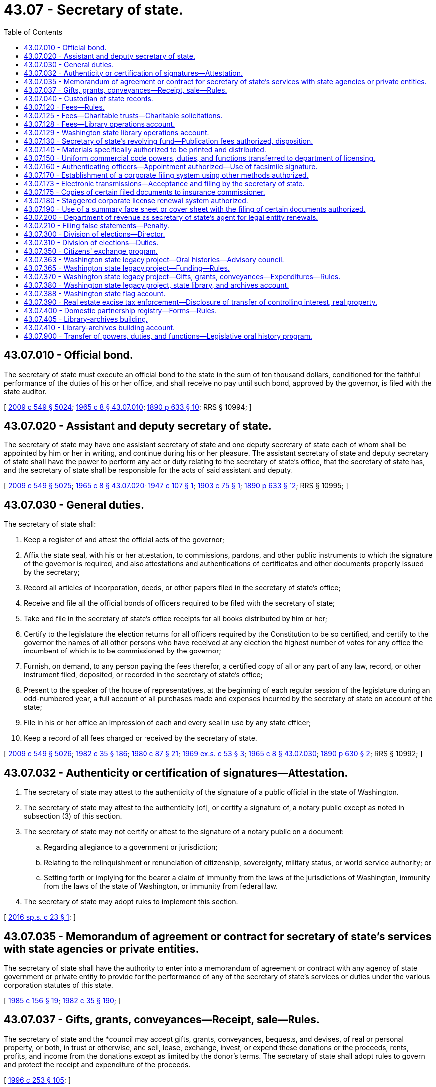= 43.07 - Secretary of state.
:toc:

== 43.07.010 - Official bond.
The secretary of state must execute an official bond to the state in the sum of ten thousand dollars, conditioned for the faithful performance of the duties of his or her office, and shall receive no pay until such bond, approved by the governor, is filed with the state auditor.

[ http://lawfilesext.leg.wa.gov/biennium/2009-10/Pdf/Bills/Session%20Laws/Senate/5038.SL.pdf?cite=2009%20c%20549%20§%205024[2009 c 549 § 5024]; http://leg.wa.gov/CodeReviser/documents/sessionlaw/1965c8.pdf?cite=1965%20c%208%20§%2043.07.010[1965 c 8 § 43.07.010]; http://leg.wa.gov/CodeReviser/documents/sessionlaw/1890c633.pdf?cite=1890%20p%20633%20§%2010[1890 p 633 § 10]; RRS § 10994; ]

== 43.07.020 - Assistant and deputy secretary of state.
The secretary of state may have one assistant secretary of state and one deputy secretary of state each of whom shall be appointed by him or her in writing, and continue during his or her pleasure. The assistant secretary of state and deputy secretary of state shall have the power to perform any act or duty relating to the secretary of state's office, that the secretary of state has, and the secretary of state shall be responsible for the acts of said assistant and deputy.

[ http://lawfilesext.leg.wa.gov/biennium/2009-10/Pdf/Bills/Session%20Laws/Senate/5038.SL.pdf?cite=2009%20c%20549%20§%205025[2009 c 549 § 5025]; http://leg.wa.gov/CodeReviser/documents/sessionlaw/1965c8.pdf?cite=1965%20c%208%20§%2043.07.020[1965 c 8 § 43.07.020]; http://leg.wa.gov/CodeReviser/documents/sessionlaw/1947c107.pdf?cite=1947%20c%20107%20§%201[1947 c 107 § 1]; http://leg.wa.gov/CodeReviser/documents/sessionlaw/1903c75.pdf?cite=1903%20c%2075%20§%201[1903 c 75 § 1]; http://leg.wa.gov/CodeReviser/documents/sessionlaw/1890c633.pdf?cite=1890%20p%20633%20§%2012[1890 p 633 § 12]; RRS § 10995; ]

== 43.07.030 - General duties.
The secretary of state shall:

. Keep a register of and attest the official acts of the governor;

. Affix the state seal, with his or her attestation, to commissions, pardons, and other public instruments to which the signature of the governor is required, and also attestations and authentications of certificates and other documents properly issued by the secretary;

. Record all articles of incorporation, deeds, or other papers filed in the secretary of state's office;

. Receive and file all the official bonds of officers required to be filed with the secretary of state;

. Take and file in the secretary of state's office receipts for all books distributed by him or her;

. Certify to the legislature the election returns for all officers required by the Constitution to be so certified, and certify to the governor the names of all other persons who have received at any election the highest number of votes for any office the incumbent of which is to be commissioned by the governor;

. Furnish, on demand, to any person paying the fees therefor, a certified copy of all or any part of any law, record, or other instrument filed, deposited, or recorded in the secretary of state's office;

. Present to the speaker of the house of representatives, at the beginning of each regular session of the legislature during an odd-numbered year, a full account of all purchases made and expenses incurred by the secretary of state on account of the state;

. File in his or her office an impression of each and every seal in use by any state officer;

. Keep a record of all fees charged or received by the secretary of state.

[ http://lawfilesext.leg.wa.gov/biennium/2009-10/Pdf/Bills/Session%20Laws/Senate/5038.SL.pdf?cite=2009%20c%20549%20§%205026[2009 c 549 § 5026]; http://leg.wa.gov/CodeReviser/documents/sessionlaw/1982c35.pdf?cite=1982%20c%2035%20§%20186[1982 c 35 § 186]; http://leg.wa.gov/CodeReviser/documents/sessionlaw/1980c87.pdf?cite=1980%20c%2087%20§%2021[1980 c 87 § 21]; http://leg.wa.gov/CodeReviser/documents/sessionlaw/1969ex1c53.pdf?cite=1969%20ex.s.%20c%2053%20§%203[1969 ex.s. c 53 § 3]; http://leg.wa.gov/CodeReviser/documents/sessionlaw/1965c8.pdf?cite=1965%20c%208%20§%2043.07.030[1965 c 8 § 43.07.030]; http://leg.wa.gov/CodeReviser/documents/sessionlaw/1890c630.pdf?cite=1890%20p%20630%20§%202[1890 p 630 § 2]; RRS § 10992; ]

== 43.07.032 - Authenticity or certification of signatures—Attestation.
. The secretary of state may attest to the authenticity of the signature of a public official in the state of Washington.

. The secretary of state may attest to the authenticity [of], or certify a signature of, a notary public except as noted in subsection (3) of this section.

. The secretary of state may not certify or attest to the signature of a notary public on a document:

.. Regarding allegiance to a government or jurisdiction;

.. Relating to the relinquishment or renunciation of citizenship, sovereignty, military status, or world service authority; or

.. Setting forth or implying for the bearer a claim of immunity from the laws of the jurisdictions of Washington, immunity from the laws of the state of Washington, or immunity from federal law.

. The secretary of state may adopt rules to implement this section.

[ http://lawfilesext.leg.wa.gov/biennium/2015-16/Pdf/Bills/Session%20Laws/Senate/6491.SL.pdf?cite=2016%20sp.s.%20c%2023%20§%201[2016 sp.s. c 23 § 1]; ]

== 43.07.035 - Memorandum of agreement or contract for secretary of state's services with state agencies or private entities.
The secretary of state shall have the authority to enter into a memorandum of agreement or contract with any agency of state government or private entity to provide for the performance of any of the secretary of state's services or duties under the various corporation statutes of this state.

[ http://leg.wa.gov/CodeReviser/documents/sessionlaw/1985c156.pdf?cite=1985%20c%20156%20§%2019[1985 c 156 § 19]; http://leg.wa.gov/CodeReviser/documents/sessionlaw/1982c35.pdf?cite=1982%20c%2035%20§%20190[1982 c 35 § 190]; ]

== 43.07.037 - Gifts, grants, conveyances—Receipt, sale—Rules.
The secretary of state and the *council may accept gifts, grants, conveyances, bequests, and devises, of real or personal property, or both, in trust or otherwise, and sell, lease, exchange, invest, or expend these donations or the proceeds, rents, profits, and income from the donations except as limited by the donor's terms. The secretary of state shall adopt rules to govern and protect the receipt and expenditure of the proceeds.

[ http://lawfilesext.leg.wa.gov/biennium/1995-96/Pdf/Bills/Session%20Laws/House/2291.SL.pdf?cite=1996%20c%20253%20§%20105[1996 c 253 § 105]; ]

== 43.07.040 - Custodian of state records.
The secretary of state is charged with the custody:

. Of all acts and resolutions passed by the legislature;

. Of the journals of the legislature;

. Of the seal of the state;

. Of all books, records, deeds, parchments, maps, and papers required to be kept on deposit in his or her office pursuant to law;

. Of the enrolled copy of the Constitution.

[ http://lawfilesext.leg.wa.gov/biennium/2009-10/Pdf/Bills/Session%20Laws/Senate/5038.SL.pdf?cite=2009%20c%20549%20§%205027[2009 c 549 § 5027]; http://leg.wa.gov/CodeReviser/documents/sessionlaw/1965c8.pdf?cite=1965%20c%208%20§%2043.07.040[1965 c 8 § 43.07.040]; http://leg.wa.gov/CodeReviser/documents/sessionlaw/1903c107.pdf?cite=1903%20c%20107%20§%201[1903 c 107 § 1]; http://leg.wa.gov/CodeReviser/documents/sessionlaw/1890c629.pdf?cite=1890%20p%20629%20§%201[1890 p 629 § 1]; RRS § 10991; ]

== 43.07.120 - Fees—Rules.
. The secretary of state must establish by rule and collect the fees in this subsection:

.. For a copy of any law, resolution, record, or other document or paper on file in the secretary's office;

.. For any certificate under seal;

.. For filing and recording trademark;

.. For each deed or patent of land issued by the governor;

.. For recording miscellaneous records, papers, or other documents.

. The secretary of state may adopt rules under chapter 34.05 RCW establishing reasonable fees for the following services rendered under chapter 23.95 RCW, Title 23B RCW, chapter 18.100, 19.09, 19.77, 23.86, 23.90, 24.03, 24.06, 24.12, 24.20, 24.24, 24.28, 24.36, *25.04, 25.15, 25.10, 25.05, or 26.60 RCW:

.. Any service rendered in-person at the secretary of state's office;

.. Any expedited service;

.. The electronic or facsimile transmittal of information from corporation records or copies of documents;

.. The providing of information by micrographic or other reduced-format compilation;

.. The handling of checks, drafts, or credit or debit cards upon adoption of rules authorizing their use for which sufficient funds are not on deposit; and

.. Special search charges.

. To facilitate the collection of fees, the secretary of state may establish accounts for deposits by persons who may frequently be assessed such fees to pay the fees as they are assessed. The secretary of state may make whatever arrangements with those persons as may be necessary to carry out this section.

. The secretary of state may adopt rules for the use of credit or debit cards for payment of fees.

. No member of the legislature, state officer, justice of the supreme court, judge of the court of appeals, or judge of the superior court may be charged for any search relative to matters pertaining to the duties of his or her office; nor may such official be charged for a certified copy of any law or resolution passed by the legislature relative to his or her official duties, if such law has not been published as a state law.

[ http://lawfilesext.leg.wa.gov/biennium/2019-20/Pdf/Bills/Session%20Laws/House/1908.SL.pdf?cite=2019%20c%20132%20§%203[2019 c 132 § 3]; http://lawfilesext.leg.wa.gov/biennium/2015-16/Pdf/Bills/Session%20Laws/Senate/5387.SL.pdf?cite=2015%20c%20176%20§%208101[2015 c 176 § 8101]; http://lawfilesext.leg.wa.gov/biennium/2009-10/Pdf/Bills/Session%20Laws/House/2576-S2.SL.pdf?cite=2010%201st%20sp.s.%20c%2029%20§%206[2010 1st sp.s. c 29 § 6]; http://lawfilesext.leg.wa.gov/biennium/1997-98/Pdf/Bills/Session%20Laws/House/2386-S.SL.pdf?cite=1998%20c%20103%20§%201309[1998 c 103 § 1309]; http://lawfilesext.leg.wa.gov/biennium/1993-94/Pdf/Bills/Session%20Laws/House/1235-S2.SL.pdf?cite=1994%20c%20211%20§%201310[1994 c 211 § 1310]; http://lawfilesext.leg.wa.gov/biennium/1993-94/Pdf/Bills/Session%20Laws/Senate/6276-S2.SL.pdf?cite=1994%20c%2060%20§%205[1994 c 60 § 5]; http://lawfilesext.leg.wa.gov/biennium/1993-94/Pdf/Bills/Session%20Laws/Senate/5492-S.SL.pdf?cite=1993%20c%20269%20§%2015[1993 c 269 § 15]; http://lawfilesext.leg.wa.gov/biennium/1991-92/Pdf/Bills/Session%20Laws/Senate/5107.SL.pdf?cite=1991%20c%2072%20§%2053[1991 c 72 § 53]; http://leg.wa.gov/CodeReviser/documents/sessionlaw/1989c307.pdf?cite=1989%20c%20307%20§%2039[1989 c 307 § 39]; http://leg.wa.gov/CodeReviser/documents/sessionlaw/1982c35.pdf?cite=1982%20c%2035%20§%20187[1982 c 35 § 187]; http://leg.wa.gov/CodeReviser/documents/sessionlaw/1971c81.pdf?cite=1971%20c%2081%20§%20107[1971 c 81 § 107]; http://leg.wa.gov/CodeReviser/documents/sessionlaw/1965c8.pdf?cite=1965%20c%208%20§%2043.07.120[1965 c 8 § 43.07.120]; prior:  1959 c 263 § 5; http://leg.wa.gov/CodeReviser/documents/sessionlaw/1907c56.pdf?cite=1907%20c%2056%20§%201[1907 c 56 § 1]; http://leg.wa.gov/CodeReviser/documents/sessionlaw/1903c151.pdf?cite=1903%20c%20151%20§%201[1903 c 151 § 1]; http://leg.wa.gov/CodeReviser/documents/sessionlaw/1893c130.pdf?cite=1893%20c%20130%20§%201[1893 c 130 § 1]; RRS § 10993; ]

== 43.07.125 - Fees—Charitable trusts—Charitable solicitations.
The secretary of state may adopt rules under chapter 34.05 RCW establishing reasonable fees for the following services rendered under chapter 11.110 or 19.09 RCW:

. Any service rendered in-person at the secretary of state's office;

. Any expedited service;

. The electronic transmittal of documents;

. The providing of information by microfiche or other reduced-format compilation;

. The handling of checks or drafts for which sufficient funds are not on deposit;

. The resubmission of documents previously submitted to the secretary of state where the documents have been returned to the submitter to make such documents conform to the requirements of the applicable statute;

. The handling of telephone requests for information; and

. Special search charges.

[ http://lawfilesext.leg.wa.gov/biennium/1993-94/Pdf/Bills/Session%20Laws/Senate/5237-S2.SL.pdf?cite=1993%20c%20471%20§%2024[1993 c 471 § 24]; http://lawfilesext.leg.wa.gov/biennium/1993-94/Pdf/Bills/Session%20Laws/Senate/5492-S.SL.pdf?cite=1993%20c%20269%20§%2014[1993 c 269 § 14]; ]

== 43.07.128 - Fees—Library operations account.
. In addition to other required filing fees, the secretary of state shall collect a fee of five dollars at the time of filing for:

.. Articles of incorporation for domestic corporations or applications for certificates of authority for foreign corporations under Title 23B RCW;

.. Certificates of formation for domestic limited liability companies or registrations of foreign limited liability companies under chapter 25.15 RCW;

.. Registrations of foreign and domestic partnerships and limited liability partnerships under chapter 25.05 RCW;

.. Certificates of limited partnerships and registrations of foreign limited partnerships under chapter 25.10 RCW; and

.. Registrations of trademarks under chapter 19.77 RCW.

. Moneys received under subsection (1) of this section must be deposited into the library operations account created in RCW 43.07.129.

[ http://lawfilesext.leg.wa.gov/biennium/2019-20/Pdf/Bills/Session%20Laws/House/2015-S.SL.pdf?cite=2019%20c%20448%20§%206[2019 c 448 § 6]; http://lawfilesext.leg.wa.gov/biennium/2007-08/Pdf/Bills/Session%20Laws/Senate/5882-S.SL.pdf?cite=2007%20c%20523%20§%201[2007 c 523 § 1]; ]

== 43.07.129 - Washington state library operations account.
The Washington state library operations account is created in the custody of the state treasurer. All moneys received under RCW 36.18.010(11) and 43.07.128 must be deposited in the account. Expenditures from the account may be made only for the following purposes:

. Payment of the financing contract entered into by the secretary of state for the Washington state library-archives building;

. Capital maintenance of the Washington state library-archives building and the specialized regional facility located in eastern Washington designed to serve the archives, records management, and digital data management needs of local government; and

. Program operations that serve the public, relate to the collections and exhibits housed in the Washington state library-archives building, or fulfill the missions of the state archives and state library.

Only the secretary of state or the secretary of state's designee may authorize expenditures from the account. An appropriation is not required for expenditures, but the account is subject to allotment procedures under chapter 43.88 RCW.

[ http://lawfilesext.leg.wa.gov/biennium/2019-20/Pdf/Bills/Session%20Laws/House/2015-S.SL.pdf?cite=2019%20c%20448%20§%207[2019 c 448 § 7]; http://lawfilesext.leg.wa.gov/biennium/2011-12/Pdf/Bills/Session%20Laws/House/2127-S.SL.pdf?cite=2012%202nd%20sp.s.%20c%207%20§%20917[2012 2nd sp.s. c 7 § 917]; http://lawfilesext.leg.wa.gov/biennium/2011-12/Pdf/Bills/Session%20Laws/House/1087-S.SL.pdf?cite=2011%201st%20sp.s.%20c%2050%20§%20940[2011 1st sp.s. c 50 § 940]; http://lawfilesext.leg.wa.gov/biennium/2007-08/Pdf/Bills/Session%20Laws/Senate/5882-S.SL.pdf?cite=2007%20c%20523%20§%204[2007 c 523 § 4]; ]

== 43.07.130 - Secretary of state's revolving fund—Publication fees authorized, disposition.
There is created within the state treasury a revolving fund, to be known as the "secretary of state's revolving fund," which must be used by the office of the secretary of state to defray the costs of providing registration and information services authorized by law by the office of the secretary of state, and any other cost of carrying out the functions of the secretary of state under Title 11, 18, 19, 23, 23B, 24, 25, 26, 30A, 30B, 42, 43, or 64 RCW.

The secretary of state is authorized to charge a fee for publications in an amount which will compensate for the costs of printing, reprinting, and distributing such printed matter. Fees recovered by the secretary of state under RCW 43.07.120(2), 19.09.305, 19.09.315, 19.09.440, 23.95.260(1) (a)(ii) and (iii) and (d), or 46.64.040, and such other moneys as are expressly designated for deposit in the secretary of state's revolving fund must be placed in the secretary of state's revolving fund.

During the 2005-2007 fiscal biennium, the legislature may transfer from the secretary of state's revolving fund to the state general fund such amounts as reflect the excess fund balance of the fund.

[ http://lawfilesext.leg.wa.gov/biennium/2015-16/Pdf/Bills/Session%20Laws/Senate/5387.SL.pdf?cite=2015%20c%20176%20§%208102[2015 c 176 § 8102]; http://lawfilesext.leg.wa.gov/biennium/2009-10/Pdf/Bills/Session%20Laws/House/2576-S2.SL.pdf?cite=2010%201st%20sp.s.%20c%2029%20§%207[2010 1st sp.s. c 29 § 7]; http://lawfilesext.leg.wa.gov/biennium/2005-06/Pdf/Bills/Session%20Laws/Senate/6090-S.SL.pdf?cite=2005%20c%20518%20§%20924[2005 c 518 § 924]; http://lawfilesext.leg.wa.gov/biennium/1993-94/Pdf/Bills/Session%20Laws/House/1235-S2.SL.pdf?cite=1994%20c%20211%20§%201311[1994 c 211 § 1311]; http://lawfilesext.leg.wa.gov/biennium/1991-92/Pdf/Bills/Session%20Laws/Senate/5107.SL.pdf?cite=1991%20c%2072%20§%2054[1991 c 72 § 54]; http://leg.wa.gov/CodeReviser/documents/sessionlaw/1989c307.pdf?cite=1989%20c%20307%20§%2040[1989 c 307 § 40]; http://leg.wa.gov/CodeReviser/documents/sessionlaw/1982c35.pdf?cite=1982%20c%2035%20§%20188[1982 c 35 § 188]; http://leg.wa.gov/CodeReviser/documents/sessionlaw/1973ex1c85.pdf?cite=1973%201st%20ex.s.%20c%2085%20§%201[1973 1st ex.s. c 85 § 1]; http://leg.wa.gov/CodeReviser/documents/sessionlaw/1971ex1c122.pdf?cite=1971%20ex.s.%20c%20122%20§%201[1971 ex.s. c 122 § 1]; ]

== 43.07.140 - Materials specifically authorized to be printed and distributed.
The secretary of state is hereby specifically authorized to print, reprint, and distribute the following materials:

. Lists of active corporations;

. The provisions of Title 23 RCW;

. The provisions of Title 23B RCW;

. The provisions of Title 24 RCW;

. The provisions of chapter 25.10 RCW;

. The provisions of Title 29A RCW;

. The provisions of chapter 18.100 RCW;

. The provisions of chapter 19.77 RCW;

. The provisions of chapter 43.07 RCW;

. The provisions of the Washington state Constitution;

. The provisions of chapters 40.14, 40.16, and 40.20 RCW, and any statutes, rules, schedules, indexes, guides, descriptions, or other materials related to the public records of state or local government or to the state archives; and

. Rules and informational publications related to the statutory provisions set forth above.

[ http://lawfilesext.leg.wa.gov/biennium/2015-16/Pdf/Bills/Session%20Laws/House/1806-S.SL.pdf?cite=2015%20c%2053%20§%2070[2015 c 53 § 70]; http://lawfilesext.leg.wa.gov/biennium/1991-92/Pdf/Bills/Session%20Laws/Senate/5107.SL.pdf?cite=1991%20c%2072%20§%2055[1991 c 72 § 55]; http://leg.wa.gov/CodeReviser/documents/sessionlaw/1982c35.pdf?cite=1982%20c%2035%20§%20189[1982 c 35 § 189]; http://leg.wa.gov/CodeReviser/documents/sessionlaw/1973ex1c85.pdf?cite=1973%201st%20ex.s.%20c%2085%20§%202[1973 1st ex.s. c 85 § 2]; ]

== 43.07.150 - Uniform commercial code powers, duties, and functions transferred to department of licensing.
All powers, duties, and functions vested by law in the secretary of state relating to the Uniform Commercial Code are transferred to the department of licensing.

[ http://leg.wa.gov/CodeReviser/documents/sessionlaw/1979c158.pdf?cite=1979%20c%20158%20§%2092[1979 c 158 § 92]; http://leg.wa.gov/CodeReviser/documents/sessionlaw/1977ex1c117.pdf?cite=1977%20ex.s.%20c%20117%20§%201[1977 ex.s. c 117 § 1]; ]

== 43.07.160 - Authenticating officers—Appointment authorized—Use of facsimile signature.
The secretary of state may appoint authenticating officers and delegate to the authenticating officers power to sign for the secretary of state any document which, to have legal effect, requires the secretary of state's signature and which is of a class which the secretary of state has authorized for signature by the authenticating officers in a writing on file in the secretary of state's office. Authenticating officers shall sign in the following manner: ". . . . . ., Authenticating Officer for the Secretary of State . . . . . ."

The secretary of state may also delegate to the authenticating officers power to use the secretary of state's facsimile signature for signing any document which, to have legal effect, requires the secretary of state's signature and is of a class with respect to which the secretary of state has authorized use of his or her facsimile signature by a writing filed in the secretary of state's office. As used in this section, "facsimile signature" includes, but is not limited to, the reproduction of any authorized signature by a copper plate, a rubber stamp, or by a photographic, photostatic, or mechanical device.

The secretary of state shall effect the appointment and delegation by placing on file in the secretary of state's office in a single document the names of all persons appointed as authenticating officers and each officer's signature, a list of the classes of documents each authenticating officer is authorized to sign for the secretary of state, a copy of the secretary of state's facsimile signature, and a list of the classes of documents which each authenticating officer may sign for the secretary of state by affixing the secretary of state's facsimile signature. The secretary of state may revoke the appointment or delegation or powers by placing on file in the secretary of state's office a new single document which expressly revokes the authenticating officers and the powers delegated to them. The secretary of state shall record and index documents filed by him or her under this section, and the documents shall be open for public inspection.

The authorized signature of an authenticating officer or an authorized facsimile signature of the secretary of state shall have the same legal effect and validity as the genuine manual signature of the secretary of state.

[ http://leg.wa.gov/CodeReviser/documents/sessionlaw/1982c35.pdf?cite=1982%20c%2035%20§%202[1982 c 35 § 2]; ]

== 43.07.170 - Establishment of a corporate filing system using other methods authorized.
. If the secretary of state determines that the public interest and the purpose of the filing and registration statutes administered by the secretary of state would be best served by a filing system utilizing microfilm, microfiche, methods of reduced-format document recording, or electronic or online filing, the secretary of state may, by rule adopted under chapter 34.05 RCW, establish such a filing system.

. In connection with a reduced-format filing system, the secretary of state may eliminate any requirement for a duplicate original filing copy, and may establish reasonable requirements concerning paper size, print legibility, and quality for photo-reproduction processes as may be necessary to ensure utility and readability of any reduced-format filing system.

. In connection with an electronic or online filing system, the secretary of state may eliminate any requirement for a duplicate original filing copy and may establish reasonable requirements for electronic filing, including but not limited to signature technology, file format and type, delivery, types of filing that may be completed electronically, and methods for the return of filed documents.

[ http://lawfilesext.leg.wa.gov/biennium/2001-02/Pdf/Bills/Session%20Laws/House/2313.SL.pdf?cite=2002%20c%2074%20§%2020[2002 c 74 § 20]; http://leg.wa.gov/CodeReviser/documents/sessionlaw/1982c35.pdf?cite=1982%20c%2035%20§%20191[1982 c 35 § 191]; ]

== 43.07.173 - Electronic transmissions—Acceptance and filing by the secretary of state.
. The secretary of state may accept and file in the secretary's office electronic transmissions of any documents authorized or required to be filed pursuant to Title 23, 23B, 24, or 25 RCW or chapter 18.100 RCW. The acceptance by the secretary of state is conditional upon the document being legible and otherwise satisfying the requirements of state law or rules with respect to form and content, including those established under RCW 43.07.170. If the document must be signed, that requirement may be satisfied by an electronic signature.

. If a fee is required for filing the document, the secretary may reject the document for filing if the fee is not received before, or at the time of, receipt.

[ http://lawfilesext.leg.wa.gov/biennium/2019-20/Pdf/Bills/Session%20Laws/House/1908.SL.pdf?cite=2019%20c%20132%20§%204[2019 c 132 § 4]; http://lawfilesext.leg.wa.gov/biennium/2015-16/Pdf/Bills/Session%20Laws/House/2359-S.SL.pdf?cite=2016%20c%20202%20§%2061[2016 c 202 § 61]; http://lawfilesext.leg.wa.gov/biennium/1997-98/Pdf/Bills/Session%20Laws/House/1248.SL.pdf?cite=1998%20c%2038%20§%201[1998 c 38 § 1]; ]

== 43.07.175 - Copies of certain filed documents to insurance commissioner.
The secretary of state shall deliver to the office of the insurance commissioner copies of corporate documents filed with the secretary of state by health care service contractors and health maintenance organizations that have been provided for the insurance commissioner under RCW 48.44.013 and 48.46.012.

[ http://lawfilesext.leg.wa.gov/biennium/1997-98/Pdf/Bills/Session%20Laws/House/1065-S2.SL.pdf?cite=1998%20c%2023%20§%2018[1998 c 23 § 18]; ]

== 43.07.180 - Staggered corporate license renewal system authorized.
The secretary of state may, by rule adopted under chapter 34.05 RCW, adopt and implement a system of renewals for annual corporate licenses or filings in which the renewal dates are staggered throughout the year.

To facilitate the implementation of the staggered system, the secretary of state may extend the duration of corporate licensing periods or report filing periods and may impose and collect such additional proportional fees as may be required on account of the extended periods.

[ http://leg.wa.gov/CodeReviser/documents/sessionlaw/1982c35.pdf?cite=1982%20c%2035%20§%20192[1982 c 35 § 192]; ]

== 43.07.190 - Use of a summary face sheet or cover sheet with the filing of certain documents authorized.
Where the secretary of state determines that a summary face sheet or cover sheet would expedite review of any documents made under Title 23B RCW, or chapter 18.100, 23.86, 23.90, 24.03, 24.06, 24.12, 24.20, 24.24, 24.36, 25.10, or 25.15 RCW, the secretary of state may require the use of a summary face sheet or cover sheet that accurately reflects the contents of the attached document. The secretary of state may, by rule adopted under chapter 34.05 RCW, specify the required contents of any summary face sheet and the type of document or documents in which the summary face sheet will be required, in addition to any other filing requirements which may be applicable.

[ http://lawfilesext.leg.wa.gov/biennium/2015-16/Pdf/Bills/Session%20Laws/House/2359-S.SL.pdf?cite=2016%20c%20202%20§%2062[2016 c 202 § 62]; http://lawfilesext.leg.wa.gov/biennium/1991-92/Pdf/Bills/Session%20Laws/Senate/5107.SL.pdf?cite=1991%20c%2072%20§%2056[1991 c 72 § 56]; http://leg.wa.gov/CodeReviser/documents/sessionlaw/1989c307.pdf?cite=1989%20c%20307%20§%2041[1989 c 307 § 41]; http://leg.wa.gov/CodeReviser/documents/sessionlaw/1982c35.pdf?cite=1982%20c%2035%20§%20193[1982 c 35 § 193]; ]

== 43.07.200 - Department of revenue as secretary of state's agent for legal entity renewals.
The secretary of state and the director of revenue may enter into agreements designating the department of revenue as the secretary of state's agent for issuing all or a portion of the legal entity renewals within the jurisdiction of the secretary of state.

[ http://lawfilesext.leg.wa.gov/biennium/2011-12/Pdf/Bills/Session%20Laws/House/2017-S.SL.pdf?cite=2011%20c%20298%20§%2024[2011 c 298 § 24]; http://leg.wa.gov/CodeReviser/documents/sessionlaw/1982c182.pdf?cite=1982%20c%20182%20§%2012[1982 c 182 § 12]; ]

== 43.07.210 - Filing false statements—Penalty.
Any person who files a false statement, which he or she knows to be false, in the articles of incorporation or in any other materials required to be filed with the secretary of state shall be guilty of a gross misdemeanor punishable under chapter 9A.20 RCW.

[ http://leg.wa.gov/CodeReviser/documents/sessionlaw/1984c75.pdf?cite=1984%20c%2075%20§%2025[1984 c 75 § 25]; ]

== 43.07.300 - Division of elections—Director.
The secretary of state shall establish a division of elections within the office of the secretary of state and under the secretary's supervision. The division shall be under the immediate supervision of a director of elections who shall be appointed by the secretary of state and serve at the secretary's pleasure.

[ http://lawfilesext.leg.wa.gov/biennium/1991-92/Pdf/Bills/Session%20Laws/House/2319-S.SL.pdf?cite=1992%20c%20163%20§%201[1992 c 163 § 1]; ]

== 43.07.310 - Division of elections—Duties.
The secretary of state, through the division of elections, is responsible for the following duties, as prescribed by Title 29A RCW:

. The filing, verification of signatures, and certification of state initiative, referendum, and recall petitions;

. The production and distribution of a state voters' pamphlet;

. The examination, testing, and certification of voting equipment, voting devices, and vote tallying systems;

. The administration, canvassing, and certification of the presidential primary, state primaries, and state general elections;

. The administration of motor voter and other voter registration and voter outreach programs;

. The training, testing, and certification of state and local elections personnel as established in RCW 29A.04.530;

. The conduct of reviews as established in RCW 29A.04.570; and

. Other duties that may be prescribed by the legislature.

[ http://lawfilesext.leg.wa.gov/biennium/2009-10/Pdf/Bills/Session%20Laws/Senate/6122-S.SL.pdf?cite=2009%20c%20415%20§%2011[2009 c 415 § 11]; http://lawfilesext.leg.wa.gov/biennium/2003-04/Pdf/Bills/Session%20Laws/Senate/5221-S.SL.pdf?cite=2003%20c%20111%20§%202303[2003 c 111 § 2303]; http://lawfilesext.leg.wa.gov/biennium/1991-92/Pdf/Bills/Session%20Laws/House/2319-S.SL.pdf?cite=1992%20c%20163%20§%202[1992 c 163 § 2]; ]

== 43.07.350 - Citizens' exchange program.
The secretary of state, in consultation with the *department of trade, the department of agriculture, economic development consultants, the consular corps, and other international trade organizations, shall develop a Washington state citizens' exchange program that will initiate and promote:

. Citizen exchanges between Washington state agricultural, technical, and educational groups and organizations with their counterparts in targeted foreign countries.

. Expanded educational and training exchanges between Washington state individuals and organizations with similar groups in targeted foreign countries.

. Programs to extend Washington state expertise to targeted foreign countries to help promote better health and technical assistance in agriculture, water resources, hydroelectric power, forestry management, education, and other areas.

. Efforts where a special emphasis is placed on utilizing Washington state's rich human resources who are retired from public and private life and have the time to assist in this program.

. People-to-people programs that may result in increased tourism, business relationships, and trade from targeted foreign nations to the Pacific Northwest.

[ http://lawfilesext.leg.wa.gov/biennium/1993-94/Pdf/Bills/Session%20Laws/Senate/5660.SL.pdf?cite=1993%20c%20113%20§%201[1993 c 113 § 1]; ]

== 43.07.363 - Washington state legacy project—Oral histories—Advisory council.
. The secretary of state shall administer and conduct a program to record and document oral histories of current and former members and staff of the Washington state executive and judicial branches, the state's congressional delegation, and other citizens who have participated in the political history of Washington state. The program shall be called the Washington state legacy project. The secretary of state may contract with independent oral historians or history departments of the state universities to interview and record oral histories. The manuscripts and publications shall be made available for research and reference through the state archives. The transcripts, together with current and historical photographs, may be published for distribution to libraries and the general public, and be posted on the secretary of state's web site.

. The Washington state legacy project may act as a principal repository for oral histories related to community, family, and other various projects.

. The oral history of a person who occupied positions, or was staff to a person who occupied positions, in more than one branch of government shall be conducted by the entity authorized to conduct oral histories of persons in the position last held by the person who is the subject of the oral history. However, the person being interviewed may select the entity he or she wishes to prepare his or her oral history.

. The secretary of state may create a Washington state legacy project advisory council to provide advice and guidance on matters pertaining to operating the legacy project. The secretary of state may not compensate members of the legacy project advisory council but may provide reimbursement to members for expenses that are incurred in the conduct of their official duties.

[ http://lawfilesext.leg.wa.gov/biennium/2007-08/Pdf/Bills/Session%20Laws/House/1741-S3.SL.pdf?cite=2008%20c%20222%20§%2010[2008 c 222 § 10]; ]

== 43.07.365 - Washington state legacy project—Funding—Rules.
The secretary of state may fund Washington state legacy project activities through donations as provided in RCW 43.07.037. The activities may include, but not be limited to, conducting interviews, preparing and indexing transcripts, publishing transcripts and photographs, and presenting displays and programs. Donations that do not meet the criteria of the Washington state legacy project may not be accepted. The secretary of state shall adopt rules necessary to implement this section.

[ http://lawfilesext.leg.wa.gov/biennium/2007-08/Pdf/Bills/Session%20Laws/House/1741-S3.SL.pdf?cite=2008%20c%20222%20§%2011[2008 c 222 § 11]; http://lawfilesext.leg.wa.gov/biennium/2001-02/Pdf/Bills/Session%20Laws/House/2366-S.SL.pdf?cite=2002%20c%20358%20§%203[2002 c 358 § 3]; ]

== 43.07.370 - Washington state legacy project—Gifts, grants, conveyances—Expenditures—Rules.
. The secretary of state may solicit and accept gifts, grants, conveyances, bequests, and devises of real or personal property, or both, in trust or otherwise, and sell, lease, exchange, invest, or expend these donations or the proceeds, rents, profits, and income from the donations except as limited by the donor's terms.

. Moneys received under this section may be used only for the following purposes:

.. Conducting the Washington state legacy project;

.. Archival activities;

.. Washington state library activities;

.. Development, construction, and operation of the Washington state library-archives building; and

.. Donation of Washington state flags.

. [Empty]
.. Moneys received under subsection (2)(a) through (c) of this section must be deposited in the Washington state legacy project, state library, and archives account established in RCW 43.07.380.

.. Moneys received under subsection (2)(d) of this section must be deposited in the Washington state library-archives building account created in RCW 43.07.410.

.. Moneys received under subsection (2)(e) of this section must be deposited in the Washington state flag account created in RCW 43.07.388.

. The secretary of state shall adopt rules to govern and protect the receipt and expenditure of the proceeds.

[ http://lawfilesext.leg.wa.gov/biennium/2019-20/Pdf/Bills/Session%20Laws/House/2015-S.SL.pdf?cite=2019%20c%20448%20§%208[2019 c 448 § 8]; http://lawfilesext.leg.wa.gov/biennium/2009-10/Pdf/Bills/Session%20Laws/House/1121.SL.pdf?cite=2009%20c%2071%20§%201[2009 c 71 § 1]; http://lawfilesext.leg.wa.gov/biennium/2007-08/Pdf/Bills/Session%20Laws/House/1741-S3.SL.pdf?cite=2008%20c%20222%20§%2012[2008 c 222 § 12]; http://lawfilesext.leg.wa.gov/biennium/2007-08/Pdf/Bills/Session%20Laws/Senate/5882-S.SL.pdf?cite=2007%20c%20523%20§%203[2007 c 523 § 3]; http://lawfilesext.leg.wa.gov/biennium/2003-04/Pdf/Bills/Session%20Laws/House/1154.SL.pdf?cite=2003%20c%20164%20§%201[2003 c 164 § 1]; ]

== 43.07.380 - Washington state legacy project, state library, and archives account.
The Washington state legacy project, state library, and archives account is created in the custody of the state treasurer. All moneys received under RCW 43.07.370 must be deposited in the account. Expenditures from the account may be made only for the purposes of the Washington state legacy project under RCW 43.07.363, archives program under RCW 40.14.020, and the state library program under chapter 27.04 RCW. Only the secretary of state or the secretary of state's designee may authorize expenditures from the account. An appropriation is not required for expenditures, but the account is subject to allotment procedures under chapter 43.88 RCW.

[ http://lawfilesext.leg.wa.gov/biennium/2007-08/Pdf/Bills/Session%20Laws/House/1741-S3.SL.pdf?cite=2008%20c%20222%20§%2013[2008 c 222 § 13]; http://lawfilesext.leg.wa.gov/biennium/2003-04/Pdf/Bills/Session%20Laws/House/1154.SL.pdf?cite=2003%20c%20164%20§%202[2003 c 164 § 2]; ]

== 43.07.388 - Washington state flag account.
The Washington state flag account is created in the custody of the state treasurer. All moneys received under RCW 43.07.370(2)(e) must be deposited in the account. Expenditures from the account may be used only for the purpose of donating Washington state flags to Washington state military personnel. Only the secretary of state or the secretary of state's designee may authorize expenditures from the account. The account is subject to allotment procedures under chapter 43.88 RCW, but an appropriation is not required for expenditures.

[ http://lawfilesext.leg.wa.gov/biennium/2009-10/Pdf/Bills/Session%20Laws/House/1121.SL.pdf?cite=2009%20c%2071%20§%202[2009 c 71 § 2]; ]

== 43.07.390 - Real estate excise tax enforcement—Disclosure of transfer of controlling interest, real property.
. [Empty]
.. The secretary of state must adopt rules requiring any entity that is required to file an annual report with the secretary of state, including entities under Titles 23, 23B, 24, and 25 RCW, to disclose: (i) Any transfer of the controlling interest in the entity or an interest that amounts to at least one-third of a controlling interest in the entity; and (ii) the granting of any option to acquire an interest described in (a)(i) of this subsection.

.. The disclosure requirement in this subsection only applies to entities owning an interest in real property located in this state.

. This information must be made available to the department of revenue upon request for the purposes of tracking the transfer of the controlling interest in entities owning real property and to determine when the real estate excise tax is applicable in such cases.

. For the purposes of this section, "controlling interest" has the same meaning as provided in RCW 82.45.033.

[ http://lawfilesext.leg.wa.gov/biennium/2019-20/Pdf/Bills/Session%20Laws/Senate/5998-S.SL.pdf?cite=2019%20c%20424%20§%206[2019 c 424 § 6]; http://lawfilesext.leg.wa.gov/biennium/2009-10/Pdf/Bills/Session%20Laws/Senate/6143-S.SL.pdf?cite=2010%201st%20sp.s.%20c%2023%20§%20213[2010 1st sp.s. c 23 § 213]; http://lawfilesext.leg.wa.gov/biennium/2005-06/Pdf/Bills/Session%20Laws/House/1315.SL.pdf?cite=2005%20c%20326%20§%202[2005 c 326 § 2]; ]

== 43.07.400 - Domestic partnership registry—Forms—Rules.
. The state domestic partnership registry is created within the secretary of state's office.

. [Empty]
.. The secretary shall prepare a form entitled "declaration of state registered domestic partnership" to meet the requirements of RCW 26.60.010, 26.60.020, 26.60.030, and 26.60.070.

.. The "declaration of state registered domestic partnership" form must contain a statement that registration may affect property and inheritance rights, that registration is not a substitute for a will, deed, or partnership agreement, and that any rights conferred by registration may be completely superseded by a will, deed, or other instrument that may be executed by either party. The form must also contain instructions on how the partnership may be terminated.

. This form shall be available to the public at the secretary of state's office and on the internet.

. The secretary shall adopt rules necessary to implement the administration of the state domestic partnership registry.

[ http://lawfilesext.leg.wa.gov/biennium/2015-16/Pdf/Bills/Session%20Laws/House/2359-S.SL.pdf?cite=2016%20c%20202%20§%2063[2016 c 202 § 63]; http://lawfilesext.leg.wa.gov/biennium/2007-08/Pdf/Bills/Session%20Laws/Senate/5336-S.SL.pdf?cite=2007%20c%20156%20§%203[2007 c 156 § 3]; ]

== 43.07.405 - Library-archives building.
The secretary of state's office shall own and operate the library-archives building. The secretary of state's office is authorized to enter into a long-term land lease from the port of Olympia for a period of up to seventy-five years. To comply with the provisions of this section, this project is exempt from the provisions of RCW 43.82.010.

[ http://lawfilesext.leg.wa.gov/biennium/2019-20/Pdf/Bills/Session%20Laws/House/2015-S.SL.pdf?cite=2019%20c%20448%20§%202[2019 c 448 § 2]; ]

== 43.07.410 - Library-archives building account.
The Washington state library-archives building account is created in the custody of the state treasurer. All moneys received under RCW 36.18.010(12), 36.22.175(3), and 43.07.370(3) must be deposited in the account. Expenditures from the account may be made only for the purposes of payment of the financing contract entered into by the secretary of state for the Washington state library-archives building. Only the secretary of state or the secretary of state's designee may authorize expenditures from the account. An appropriation is not required for expenditures, but the account is subject to allotment procedures under chapter 43.88 RCW.

[ http://lawfilesext.leg.wa.gov/biennium/2019-20/Pdf/Bills/Session%20Laws/House/2015-S.SL.pdf?cite=2019%20c%20448%20§%209[2019 c 448 § 9]; ]

== 43.07.900 - Transfer of powers, duties, and functions—Legislative oral history program.
. All powers, duties, and functions of the secretary of state pertaining to the legislative oral history program are transferred to the secretary of the senate and the chief clerk of the house of representatives. All references to the secretary of state or the office of the secretary of state in the Revised Code of Washington shall be construed to mean the secretary of the senate and the chief clerk of the house of representatives when referring to the functions transferred in this section.

. [Empty]
.. All reports, documents, surveys, books, records, files, papers, or written material in the possession of the secretary of state pertaining to the powers, functions, and duties transferred shall be delivered to the custody of the secretary of the senate and the chief clerk of the house of representatives. All funds, credits, or other assets held in connection with the powers, functions, and duties transferred shall be assigned to the secretary of the senate and the chief clerk of the house of representatives.

.. Any appropriations made to the secretary of state for carrying out the powers, functions, and duties transferred shall, on June 12, 2008, be transferred and credited to the secretary of the senate and the chief clerk of the house of representatives.

.. Whenever any question arises as to the transfer of any personnel, funds, books, documents, records, papers, files, equipment, or other tangible property used or held in the exercise of the powers and the performance of the duties and functions transferred, the director of financial management shall make a determination as to the proper allocation and certify the same to the state agencies concerned.

. All rules and all pending business before the secretary of state pertaining to the powers, functions, and duties transferred shall be continued and acted upon by the secretary of the senate and the chief clerk of the house of representatives. All existing contracts and obligations shall remain in full force and shall be performed by the secretary of the senate and the chief clerk of the house of representatives.

. The transfer of the powers, duties, functions, and personnel of the secretary of state shall not affect the validity of any act performed before June 12, 2008.

. If apportionments of budgeted funds are required because of the transfers directed by this section, the director of financial management shall certify the apportionments to the agencies affected, the state auditor, and the state treasurer. Each of these shall make the appropriate transfer and adjustments in funds and appropriation accounts and equipment records in accordance with the certification.

. Nothing contained in this section may be construed to alter any existing collective bargaining unit or the provisions of any existing collective bargaining agreement until the agreement has expired or until the bargaining unit has been modified by action of the public employment relations commission as provided by law.

. The secretary of the senate and the chief clerk of the house of representatives will determine location and staff reporting for the program.

[ http://lawfilesext.leg.wa.gov/biennium/2007-08/Pdf/Bills/Session%20Laws/House/1741-S3.SL.pdf?cite=2008%20c%20222%20§%209[2008 c 222 § 9]; ]

